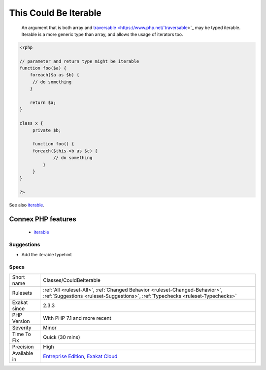 .. _classes-couldbeiterable:

.. _this-could-be-iterable:

This Could Be Iterable
++++++++++++++++++++++

  An argument that is both array and `traversable <https://www.php.net/`traversable <https://www.php.net/traversable>`_>`_ may be typed iterable. Iterable is a more generic type than array, and allows the usage of iterators too.

.. code-block:: php
   
   <?php
   
   // parameter and return type might be iterable
   function foo($a) {
       foreach($a as $b) {
       	// do something
       }
       
       return $a;
   }
   
   class x {
   	private $b;
   	
   	function foo() {
       	foreach($this->b as $c) {
       		// do something
   	    }
   	}
   }
   
   ?>

See also `iterable <https://www.php.net/manual/en/language.types.iterable.php>`_.

Connex PHP features
-------------------

  + `iterable <https://php-dictionary.readthedocs.io/en/latest/dictionary/iterable.ini.html>`_


Suggestions
___________

* Add the iterable typehint




Specs
_____

+--------------+----------------------------------------------------------------------------------------------------------------------------------------------------------------+
| Short name   | Classes/CouldBeIterable                                                                                                                                        |
+--------------+----------------------------------------------------------------------------------------------------------------------------------------------------------------+
| Rulesets     | :ref:`All <ruleset-All>`, :ref:`Changed Behavior <ruleset-Changed-Behavior>`, :ref:`Suggestions <ruleset-Suggestions>`, :ref:`Typechecks <ruleset-Typechecks>` |
+--------------+----------------------------------------------------------------------------------------------------------------------------------------------------------------+
| Exakat since | 2.3.3                                                                                                                                                          |
+--------------+----------------------------------------------------------------------------------------------------------------------------------------------------------------+
| PHP Version  | With PHP 7.1 and more recent                                                                                                                                   |
+--------------+----------------------------------------------------------------------------------------------------------------------------------------------------------------+
| Severity     | Minor                                                                                                                                                          |
+--------------+----------------------------------------------------------------------------------------------------------------------------------------------------------------+
| Time To Fix  | Quick (30 mins)                                                                                                                                                |
+--------------+----------------------------------------------------------------------------------------------------------------------------------------------------------------+
| Precision    | High                                                                                                                                                           |
+--------------+----------------------------------------------------------------------------------------------------------------------------------------------------------------+
| Available in | `Entreprise Edition <https://www.exakat.io/entreprise-edition>`_, `Exakat Cloud <https://www.exakat.io/exakat-cloud/>`_                                        |
+--------------+----------------------------------------------------------------------------------------------------------------------------------------------------------------+


